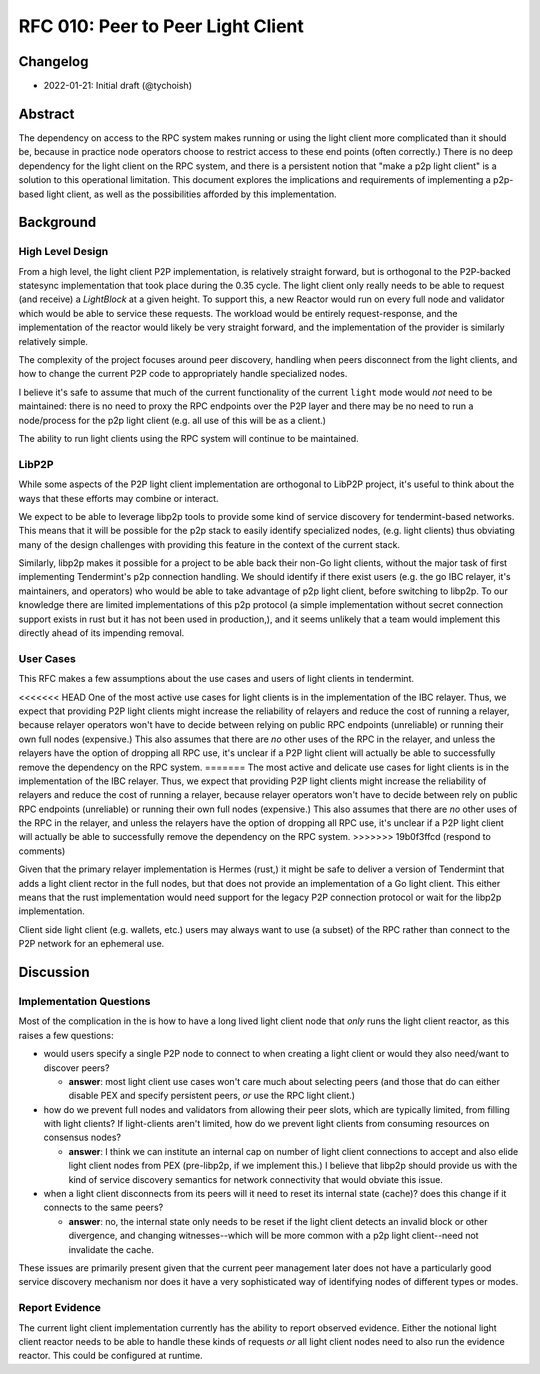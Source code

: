 ==================================
RFC 010: Peer to Peer Light Client
==================================

Changelog
---------

- 2022-01-21: Initial draft (@tychoish)

Abstract
--------

The dependency on access to the RPC system makes running or using the light
client more complicated than it should be, because in practice node operators
choose to restrict access to these end points (often correctly.) There is no
deep dependency for the light client on the RPC system, and there is a
persistent notion that "make a p2p light client" is a solution to this
operational limitation. This document explores the implications and
requirements of implementing a p2p-based light client, as well as the
possibilities afforded by this implementation.

Background
----------

High Level Design
~~~~~~~~~~~~~~~~~

From a high level, the light client P2P implementation, is relatively straight
forward, but is orthogonal to the P2P-backed statesync implementation that
took place during the 0.35 cycle. The light client only really needs to be
able to request (and receive) a `LightBlock` at a given height. To support
this, a new Reactor would run on every full node and validator which would be
able to service these requests. The workload would be entirely
request-response, and the implementation of the reactor would likely be very
straight forward, and the implementation of the provider is similarly
relatively simple.

The complexity of the project focuses around peer discovery, handling when
peers disconnect from the light clients, and how to change the current P2P
code to appropriately handle specialized nodes.

I believe it's safe to assume that much of the current functionality of the
current ``light`` mode would *not* need to be maintained: there is no need to
proxy the RPC endpoints over the P2P layer and there may be no need to run a
node/process for the p2p light client (e.g. all use of this will be as a
client.)

The ability to run light clients using the RPC system will continue to be
maintained.

LibP2P
~~~~~~

While some aspects of the P2P light client implementation are orthogonal to
LibP2P project, it's useful to think about the ways that these efforts may
combine or interact.

We expect to be able to leverage libp2p tools to provide some kind of service
discovery for tendermint-based networks. This means that it will be possible
for the p2p stack to easily identify specialized nodes, (e.g. light clients)
thus obviating many of the design challenges with providing this feature in
the context of the current stack.

Similarly, libp2p makes it possible for a project to be able back their non-Go
light clients, without the major task of first implementing Tendermint's p2p
connection handling. We should identify if there exist users (e.g. the go IBC
relayer, it's maintainers, and operators) who would be able to take advantage
of p2p light client, before switching to libp2p. To our knowledge there are
limited implementations of this p2p protocol (a simple implementation without
secret connection support exists in rust but it has not been used in
production,), and it seems unlikely that a team would implement this directly
ahead of its impending removal.

User Cases
~~~~~~~~~~

This RFC makes a few assumptions about the use cases and users of light
clients in tendermint.

<<<<<<< HEAD
One of the most active use cases for light clients is in the implementation of
the IBC relayer. Thus, we expect that providing P2P light clients might
increase the reliability of relayers and reduce the cost of running a relayer,
because relayer operators won't have to decide between relying on public RPC
endpoints (unreliable) or running their own full nodes (expensive.) This
also assumes that there are *no* other uses of the RPC in the relayer, and
unless the relayers have the option of dropping all RPC use, it's unclear if a
P2P light client will actually be able to successfully remove the dependency
on the RPC system.
=======
The most active and delicate use cases for light clients is in the
implementation of the IBC relayer. Thus, we expect that providing P2P light
clients might increase the reliability of relayers and reduce the cost of
running a relayer, because relayer operators won't have to decide between rely
on public RPC endpoints (unreliable) or running their own full nodes
(expensive.) This also assumes that there are *no* other uses of the RPC in
the relayer, and unless the relayers have the option of dropping all RPC use,
it's unclear if a P2P light client will actually be able to successfully
remove the dependency on the RPC system.
>>>>>>> 19b0f3ffcd (respond to comments)

Given that the primary relayer implementation is Hermes (rust,) it might be
safe to deliver a version of Tendermint that adds a light client rector in
the full nodes, but that does not provide an implementation of a Go light
client. This either means that the rust implementation would need support for
the legacy P2P connection protocol or wait for the libp2p implementation.

Client side light client (e.g. wallets, etc.) users may always want to use (a
subset) of the RPC rather than connect to the P2P network for an ephemeral
use.

Discussion
----------

Implementation Questions
~~~~~~~~~~~~~~~~~~~~~~~~

Most of the complication in the is how to have a long lived light client node
that *only* runs the light client reactor, as this raises a few questions:

- would users specify a single P2P node to connect to when creating a light
  client or would they also need/want to discover peers?

  - **answer**: most light client use cases won't care much about selecting
    peers (and those that do can either disable PEX and specify persistent
    peers, *or* use the RPC light client.)

- how do we prevent full nodes and validators from allowing their peer slots,
  which are typically limited, from filling with light clients? If
  light-clients aren't limited, how do we prevent light clients from consuming
  resources on consensus nodes?

  - **answer**: I think we can institute an internal cap on number of light
    client connections to accept and also elide light client nodes from PEX
    (pre-libp2p, if we implement this.) I believe that libp2p should provide
    us with the kind of service discovery semantics for network connectivity
    that would obviate this issue.

- when a light client disconnects from its peers will it need to reset its
  internal state (cache)? does this change if it connects to the same peers?

  - **answer**: no, the internal state only needs to be reset if the light
    client detects an invalid block or other divergence, and changing
    witnesses--which will be more common with a p2p light client--need not
    invalidate the cache.

These issues are primarily present given that the current peer management later
does not have a particularly good service discovery mechanism nor does it have
a very sophisticated way of identifying nodes of different types or modes.

Report Evidence
~~~~~~~~~~~~~~~

The current light client implementation currently has the ability to report
observed evidence. Either the notional light client reactor needs to be able
to handle these kinds of requests *or* all light client nodes need to also run
the evidence reactor. This could be configured at runtime.
